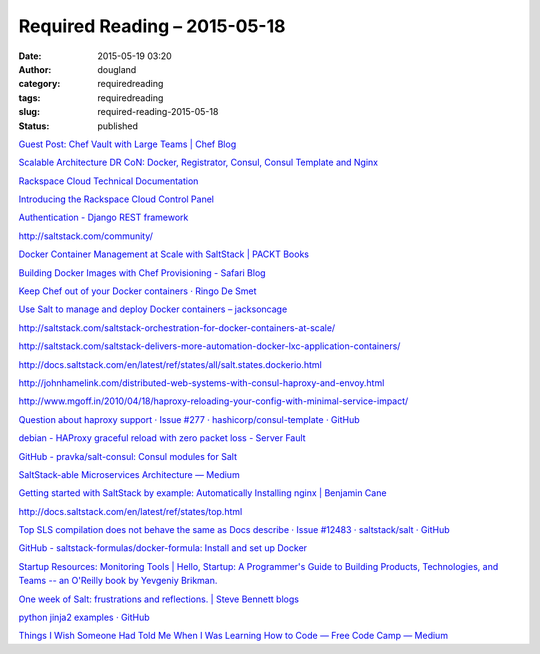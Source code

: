 Required Reading – 2015-05-18
#############################
:date: 2015-05-19 03:20
:author: dougland
:category: requiredreading
:tags: requiredreading
:slug: required-reading-2015-05-18
:status: published

`Guest Post: Chef Vault with Large Teams | Chef Blog <https://www.chef.io/blog/2015/04/28/guest-post-chef-vault-with-large-teams/>`__

`Scalable Architecture DR CoN: Docker, Registrator, Consul, Consul Template and Nginx <https://www.airpair.com/scalable-architecture-with-docker-consul-and-nginx>`__

`Rackspace Cloud Technical Documentation <http://docs.rackspace.com/>`__

`Introducing the Rackspace Cloud Control Panel <http://www.rackspace.com/knowledge_center/article/introducing-the-rackspace-cloud-control-panel>`__

`Authentication - Django REST framework <http://www.django-rest-framework.org/api-guide/authentication/>`__

http://saltstack.com/community/

`Docker Container Management at Scale with SaltStack | PACKT Books <https://www.packtpub.com/books/content/docker-container-management-with-saltstack>`__

`Building Docker Images with Chef Provisioning - Safari Blog <https://blog.safaribooksonline.com/2015/04/28/building-docker-images-with-chef-provisioning/>`__

`Keep Chef out of your Docker containers · Ringo De Smet <http://ringo.de-smet.name/2015/03/keep-chef-out-of-your-docker-containers/>`__

`Use Salt to manage and deploy Docker containers – jacksoncage <http://jacksoncage.se/posts/2014/10/01/use-salt-to-manage-and-deploy-docker-containers/>`__

http://saltstack.com/saltstack-orchestration-for-docker-containers-at-scale/

http://saltstack.com/saltstack-delivers-more-automation-docker-lxc-application-containers/

http://docs.saltstack.com/en/latest/ref/states/all/salt.states.dockerio.html

http://johnhamelink.com/distributed-web-systems-with-consul-haproxy-and-envoy.html

http://www.mgoff.in/2010/04/18/haproxy-reloading-your-config-with-minimal-service-impact/

`Question about haproxy support · Issue #277 · hashicorp/consul-template · GitHub <https://github.com/hashicorp/consul-template/issues/277#issuecomment-100354032>`__

`debian - HAProxy graceful reload with zero packet loss - Server Fault <http://serverfault.com/questions/580595/haproxy-graceful-reload-with-zero-packet-loss>`__

`GitHub - pravka/salt-consul: Consul modules for Salt <https://github.com/pravka/salt-consul>`__

`SaltStack-able Microservices Architecture — Medium <https://medium.com/@name_alari/saltstack-able-microservices-architecture-fb3db2f3e8>`__

`Getting started with SaltStack by example: Automatically Installing nginx | Benjamin Cane <http://bencane.com/2013/09/03/getting-started-with-saltstack-by-example-automatically-installing-nginx/>`__

http://docs.saltstack.com/en/latest/ref/states/top.html

`Top SLS compilation does not behave the same as Docs describe · Issue #12483 · saltstack/salt · GitHub <https://github.com/saltstack/salt/issues/12483#issuecomment-64181598>`__

`GitHub - saltstack-formulas/docker-formula: Install and set up Docker <https://github.com/saltstack-formulas/docker-formula>`__

`Startup Resources: Monitoring Tools | Hello, Startup: A Programmer's Guide to Building Products, Technologies, and Teams -- an O'Reilly book by Yevgeniy Brikman. <http://www.hello-startup.net/resources/monitoring/>`__

`One week of Salt: frustrations and reflections. | Steve Bennett blogs <http://stevebennett.me/2014/02/17/one-week-of-salt-frustrations-and-reflections/>`__

`python jinja2 examples · GitHub <https://gist.github.com/wrunk/1317933>`__

`Things I Wish Someone Had Told Me When I Was Learning How to Code — Free Code Camp — Medium <https://medium.com/@cecilycarver/things-i-wish-someone-had-told-me-when-i-was-learning-how-to-code-565fc9dcb329>`__

